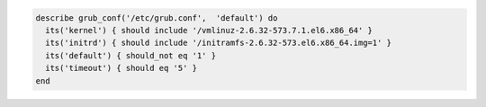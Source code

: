 .. The contents of this file may be included in multiple topics (using the includes directive).
.. The contents of this file should be modified in a way that preserves its ability to appear in multiple topics.

.. To test a configuration file and boot configuration:

.. code-block:: ruby

   describe grub_conf('/etc/grub.conf',  'default') do
     its('kernel') { should include '/vmlinuz-2.6.32-573.7.1.el6.x86_64' }
     its('initrd') { should include '/initramfs-2.6.32-573.el6.x86_64.img=1' }
     its('default') { should_not eq '1' }
     its('timeout') { should eq '5' }
   end
